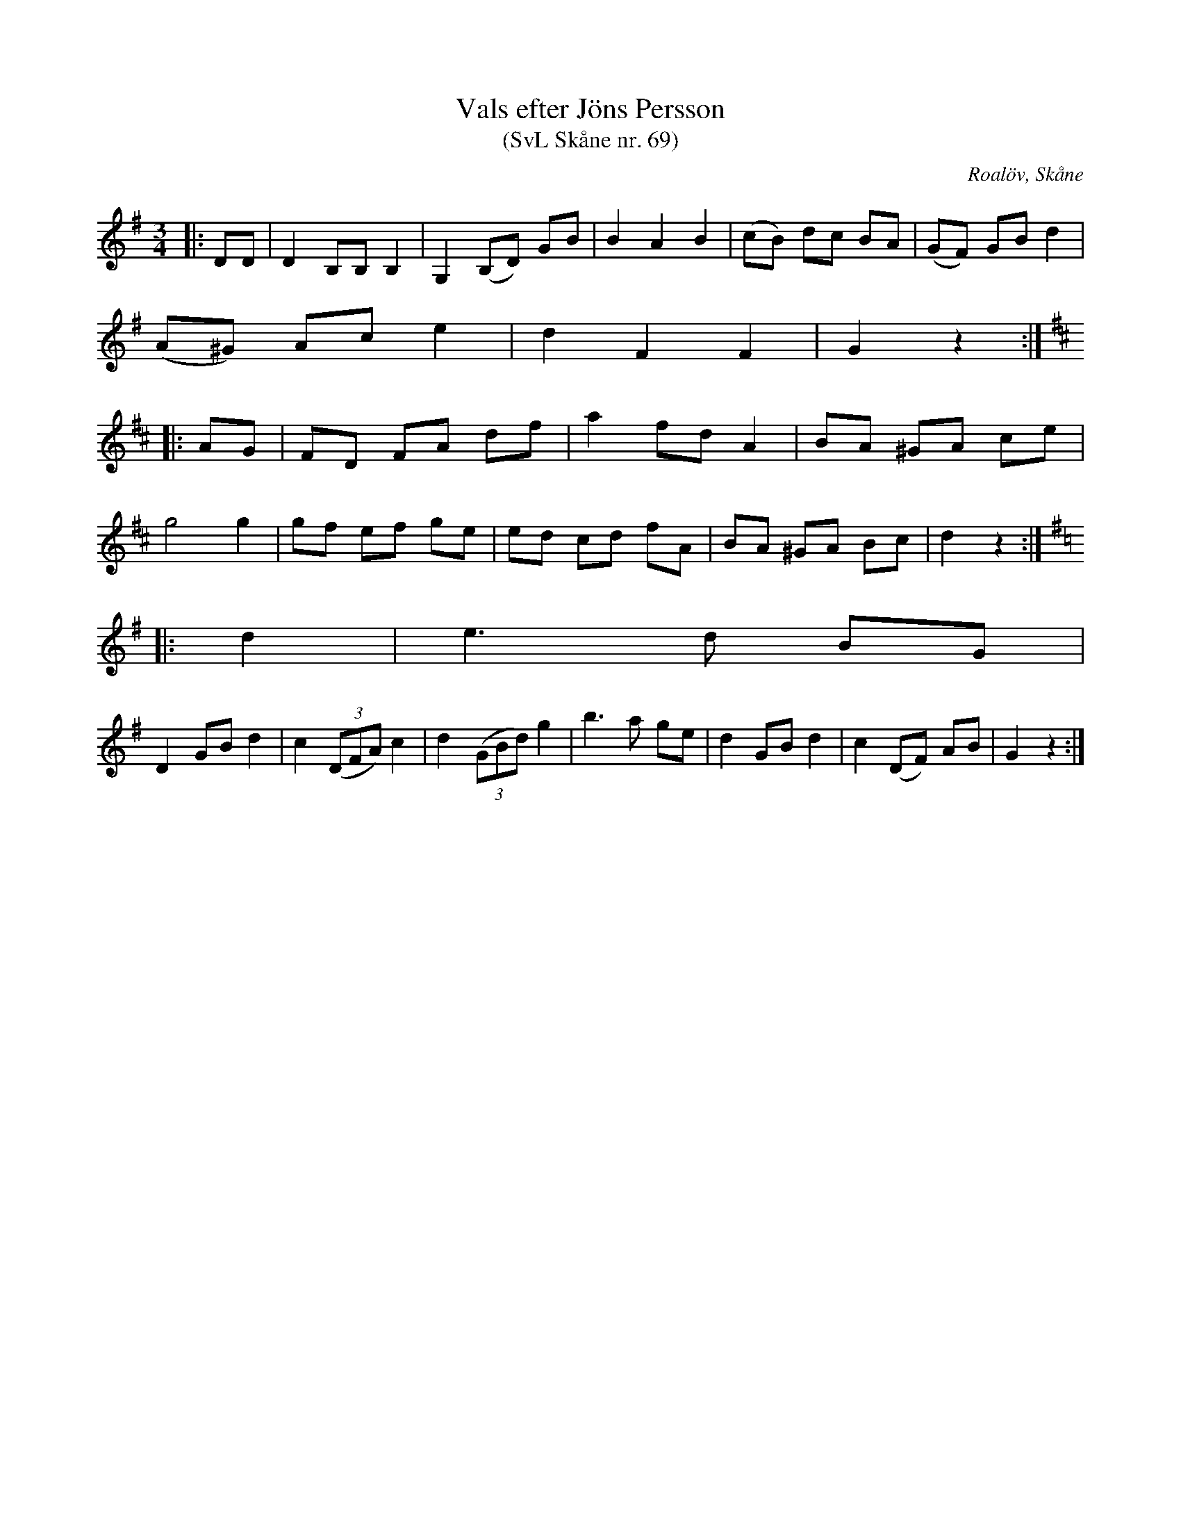 %%abc-charset utf-8

X:69
T:Vals efter Jöns Persson
T:(SvL Skåne nr. 69)
R:Vals
Z:Patrik Månsson, 2009-01-28
O:Roalöv, Skåne
S:efter Jöns Persson
B:Svenska Låtar Skåne
M:3/4
L:1/8
K:G
|: DD | D2 B,B, B,2 | G,2 (B,D) GB | B2 A2 B2 | (cB) dc BA | (GF) GB d2 |
(A^G) Ac e2 | d2 F2 F2 | G2 z2 :|
K:D 
|: AG | FD FA df | a2 fd A2 | BA ^GA ce |
g4 g2 | gf ef ge | ed cd fA | BA ^GA Bc | d2 z2 :|
K:G
|: d2 | e3 d BG |
D2 GB d2 | c2 (3(DFA) c2 | d2 (3(GBd) g2 | b3 a ge | d2 GB d2 | c2 (DF) AB | G2 z2 :|

